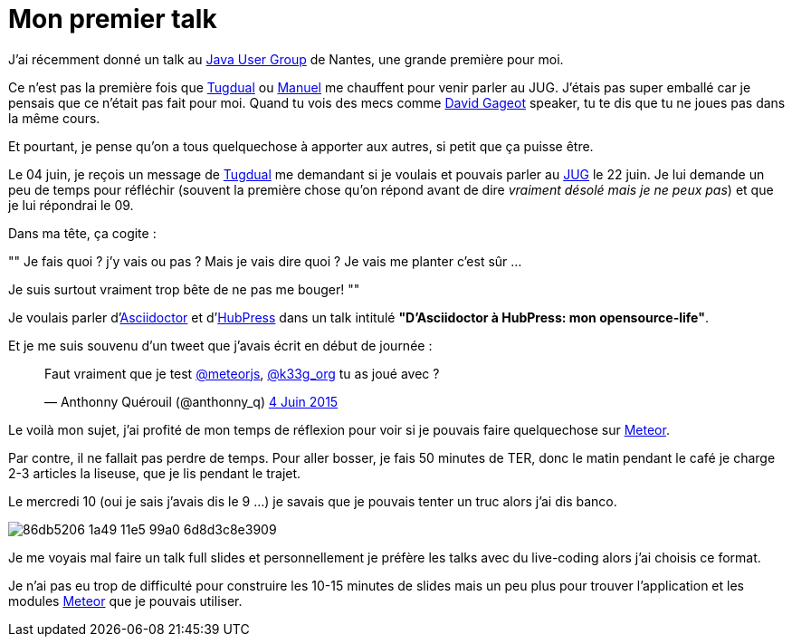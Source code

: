 = Mon premier talk
:published_at: 2015-06-24
:hp-tags: JUG, Talk, REX
:url-jug-event: http://www.nantesjug.org/#/events/2015_06_22
:url-jug: http://www.nantesjug.org
:url-tug: https://twitter.com/tgrall
:url-asciidoctor: http://asciidoctor.org
:url-hubpress: http://hubpress.io
:url-meteor: http://meteor.com

J'ai récemment donné un talk au {url-jug-event}[Java User Group] de Nantes, une grande première pour moi. 


Ce n'est pas la première fois que https://twitter.com/tgrall[Tugdual] ou https://twitter.com/mboillod[Manuel] me chauffent pour venir parler au JUG. J'étais pas super emballé car je pensais que ce n'était pas fait pour moi. Quand tu vois des mecs comme https://twitter.com/dgageot[David Gageot] speaker, tu te dis que tu ne joues pas dans la même cours.

Et pourtant, je pense qu'on a tous quelquechose à apporter aux autres, si petit que ça puisse être.

Le 04 juin, je reçois un message de {url-tug}[Tugdual] me demandant si je voulais et pouvais parler au {url-jug}[JUG] le 22 juin. Je lui demande un peu de temps pour réfléchir (souvent la première chose qu'on répond avant de dire _vraiment désolé mais je ne peux pas_) et que je lui répondrai le 09.

Dans ma tête, ça cogite :
[, Anthonny Quérouil]
""
Je fais quoi ? j'y vais ou pas ? Mais je vais dire quoi ? Je vais me planter c'est sûr ...

Je suis surtout vraiment trop bête de ne pas me bouger!
""

Je voulais parler d'{url-asciidoctor}[Asciidoctor] et d'{url-hubpress}[HubPress] dans un talk intitulé *"D'Asciidoctor à HubPress: mon opensource-life"*.

Et je me suis souvenu d'un tweet que j'avais écrit en début de journée :

++++
<blockquote class="twitter-tweet" lang="fr"><p lang="fr" dir="ltr">Faut vraiment que je test <a href="https://twitter.com/meteorjs">@meteorjs</a>, <a href="https://twitter.com/k33g_org">@k33g_org</a> tu as joué avec ?</p>&mdash; Anthonny Quérouil (@anthonny_q) <a href="https://twitter.com/anthonny_q/status/606423729250254848">4 Juin 2015</a></blockquote>
<script async src="//platform.twitter.com/widgets.js" charset="utf-8"></script>
++++

Le voilà mon sujet, j'ai profité de mon temps de réflexion pour voir si je pouvais faire quelquechose sur {url-meteor}[Meteor].

Par contre, il ne fallait pas perdre de temps. Pour aller bosser, je fais 50 minutes de TER, donc le matin pendant le café je charge 2-3 articles la liseuse, que je lis pendant le trajet.

Le mercredi 10 (oui je sais j'avais dis le 9 ...) je savais que je pouvais tenter un truc alors j'ai dis banco.

image::https://cloud.githubusercontent.com/assets/2006548/8323809/86db5206-1a49-11e5-99a0-6d8d3c8e3909.png[]

Je me voyais mal faire un talk full slides et personnellement je préfère les talks avec du live-coding alors j'ai choisis ce format.

Je n'ai pas eu trop de difficulté pour construire les 10-15 minutes de slides mais un peu plus pour trouver l'application et les modules {url-meteor}[Meteor] que je pouvais utiliser.

